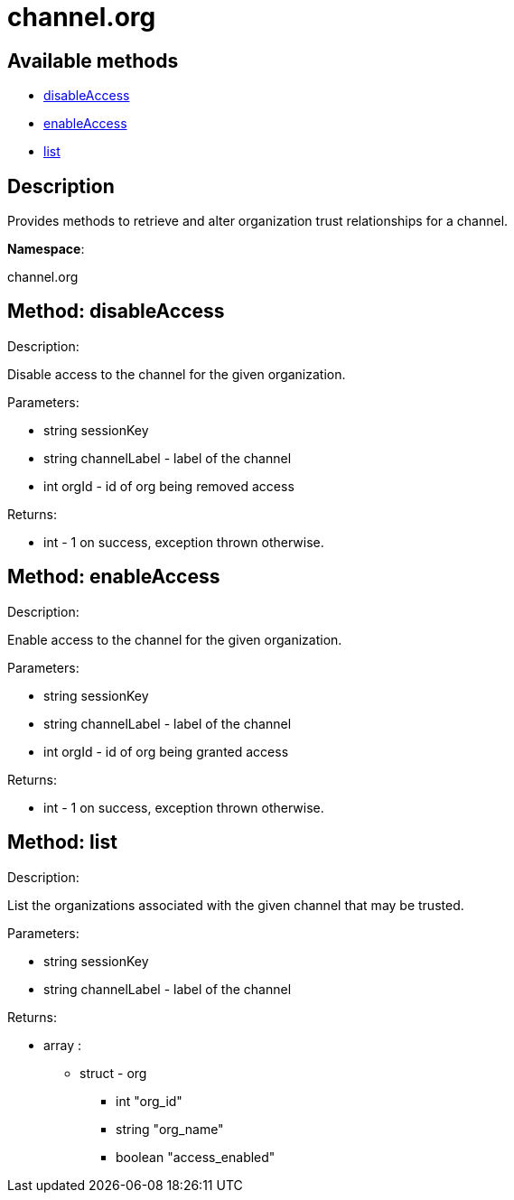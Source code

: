 [#apidoc-channel_org]
= channel.org


== Available methods

* <<apidoc-channel_org-disableAccess-381397683,disableAccess>>
* <<apidoc-channel_org-enableAccess-1060932448,enableAccess>>
* <<apidoc-channel_org-list-769896530,list>>

== Description

Provides methods to retrieve and alter organization trust
 relationships for a channel.

*Namespace*:

channel.org


[#apidoc-channel_org-disableAccess-381397683]
== Method: disableAccess 

Description:

Disable access to the channel for the given organization.




Parameters:

  * [.string]#string#  sessionKey
 
* [.string]#string#  channelLabel - label of the channel
 
* [.int]#int#  orgId - id of org being removed access
 

Returns:

* [.int]#int#  - 1 on success, exception thrown otherwise.
 



[#apidoc-channel_org-enableAccess-1060932448]
== Method: enableAccess 

Description:

Enable access to the channel for the given organization.




Parameters:

  * [.string]#string#  sessionKey
 
* [.string]#string#  channelLabel - label of the channel
 
* [.int]#int#  orgId - id of org being granted access
 

Returns:

* [.int]#int#  - 1 on success, exception thrown otherwise.
 



[#apidoc-channel_org-list-769896530]
== Method: list 

Description:

List the organizations associated with the given channel
 that may be trusted.




Parameters:

  * [.string]#string#  sessionKey
 
* [.string]#string#  channelLabel - label of the channel
 

Returns:

* [.array]#array# :
      ** [.struct]#struct#  - org
          *** [.int]#int#  "org_id"
          *** [.string]#string#  "org_name"
          *** [.boolean]#boolean#  "access_enabled"
        


